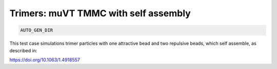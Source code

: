 Trimers: muVT TMMC with self assembly
*******************************************************************************************************

.. code-block:: bash

    AUTO_GEN_DIR

This test case simulations trimer particles with one attractive bead and two repulsive beads, which self assemble, as described in:

https://doi.org/10.1063/1.4918557

